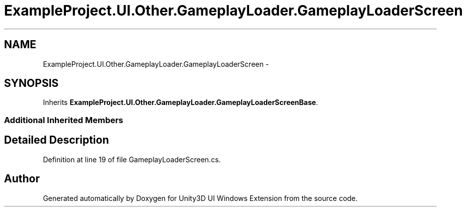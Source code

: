 .TH "ExampleProject.UI.Other.GameplayLoader.GameplayLoaderScreen" 3 "Fri Apr 3 2015" "Version version 0.8a" "Unity3D UI Windows Extension" \" -*- nroff -*-
.ad l
.nh
.SH NAME
ExampleProject.UI.Other.GameplayLoader.GameplayLoaderScreen \- 
.SH SYNOPSIS
.br
.PP
.PP
Inherits \fBExampleProject\&.UI\&.Other\&.GameplayLoader\&.GameplayLoaderScreenBase\fP\&.
.SS "Additional Inherited Members"
.SH "Detailed Description"
.PP 
Definition at line 19 of file GameplayLoaderScreen\&.cs\&.

.SH "Author"
.PP 
Generated automatically by Doxygen for Unity3D UI Windows Extension from the source code\&.
